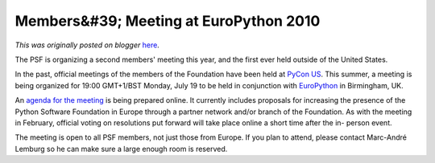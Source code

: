 .. post:: 2010-06-17
   :tags: membership, pycon, post, meeting, uk, regional, legacy-blogger
   :author: Python Software Foundation
   :category: Legacy
   :location: World
   :language: en

Members&#39; Meeting at EuroPython 2010
=======================================

*This was originally posted on blogger* `here <https://pyfound.blogspot.com/2010/06/members-meeting-at-europython-2010.html>`_.

The PSF is organizing a second members' meeting this year, and the first ever
held outside of the United States.

In the past, official meetings of the members of the Foundation have been held
at `PyCon US <http://us.pycon.org/>`_. This summer, a meeting is being organized
for 19:00 GMT+1/BST Monday, July 19 to be held in conjunction with
`EuroPython <http://www.europython.eu/>`_ in Birmingham, UK.

An `agenda for the meeting <http://wiki.python.org/psf/MembersAgenda>`_ is being
prepared online. It currently includes proposals for increasing the presence
of the Python Software Foundation in Europe through a partner network and/or
branch of the Foundation. As with the meeting in February, official voting on
resolutions put forward will take place online a short time after the in-
person event.

The meeting is open to all PSF members, not just those from Europe. If you
plan to attend, please contact Marc-André Lemburg so he can make sure a large
enough room is reserved.

